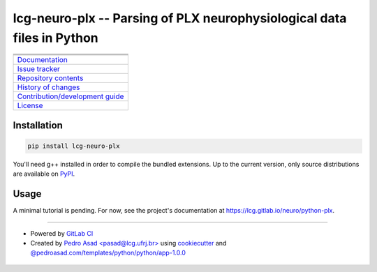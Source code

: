 lcg-neuro-plx -- Parsing of PLX neurophysiological data files in Python
=======================================================================

+-----------------------------------------------------------------------------------------------------------+
| |badge-python-version| |badge-version|                                                                    | 
+-----------------------------------------------------------------------------------------------------------+
| |badge-license| |badge-python-style|                                                                      |
+-----------------------------------------------------------------------------------------------------------+
| |badge-pipeline| |badge-security| |badge-codecov|                                                         |
+-----------------------------------------------------------------------------------------------------------+
| `Documentation <https://lcg.gitlab.io/neuro/python-plx>`__                                                |
+-----------------------------------------------------------------------------------------------------------+
| `Issue tracker <https://gitlab.com/lcg/neuro/python-plx/issues>`__                                        |
+-----------------------------------------------------------------------------------------------------------+
| `Repository contents <https://gitlab.com/lcg/neuro/python-plx/blob/master/MANIFEST.rst>`__                |
+-----------------------------------------------------------------------------------------------------------+
| `History of changes <https://gitlab.com/lcg/neuro/python-plx/blob/master/CHANGELOG.rst>`__                |
+-----------------------------------------------------------------------------------------------------------+
| `Contribution/development guide <https://gitlab.com/lcg/neuro/python-plx/blob/master/CONTRIBUTING.rst>`__ |
+-----------------------------------------------------------------------------------------------------------+
| `License <https://gitlab.com/lcg/neuro/python-plx/blob/master/LICENSE.txt>`__                             |
+-----------------------------------------------------------------------------------------------------------+


Installation
------------

.. code:: bash

    pip install lcg-neuro-plx

You'll need g++ installed in order to compile the bundled extensions.
Up to the current version, only source distributions are available on PyPI_.

Usage
-----

A minimal tutorial is pending.
For now, see the project's documentation at https://lcg.gitlab.io/neuro/python-plx.

--------------

- Powered by `GitLab CI <https://docs.gitlab.com/ee/ci>`__
- Created by `Pedro Asad <pasad@lcg.ufrj.br> <mailto:pasad@lcg.ufrj.br>`__
  using `cookiecutter <http://cookiecutter.readthedocs.io/>`__
  and `@pedroasad.com/templates/python/python/app-1.0.0 <https://gitlab.com/pedroasad.com/templates/python/python-app/tags/1.0.0>`__

 .. _PyPI: https://pypi.org

.. |badge-python-version| image:: https://img.shields.io/badge/Python-%E2%89%A53.6-blue.svg
   :target: https://docs.python.org/3.6

.. |badge-version| image:: https://img.shields.io/badge/version-0.3.1%20-orange.svg
   :target: https://test.pypi.org/project/lcg-neuro-plx/0.3.1/

.. |badge-license| image:: https://img.shields.io/badge/license-MIT-blue.svg
   :target: https://opensource.org/licenses/MIT

.. |badge-python-style| image:: https://img.shields.io/badge/code%20style-Black-black.svg
   :target: https://pypi.org/project/black/

.. |badge-pipeline| image:: https://gitlab.com/lcg/neuro/python-plx/badges/master/pipeline.svg
   :target: https://gitlab.com/lcg/neuro/python-plx

.. |badge-security| image:: https://img.shields.io/badge/security-Check%20here!-yellow.svg
   :target: https://gitlab.com/lcg/neuro/python-plx/security

.. |badge-codecov| image:: https://codecov.io/gl/lcg:neuro/python-plx/branch/master/graph/badge.svg
   :target: https://codecov.io/gl/lcg:neuro/python-plx

